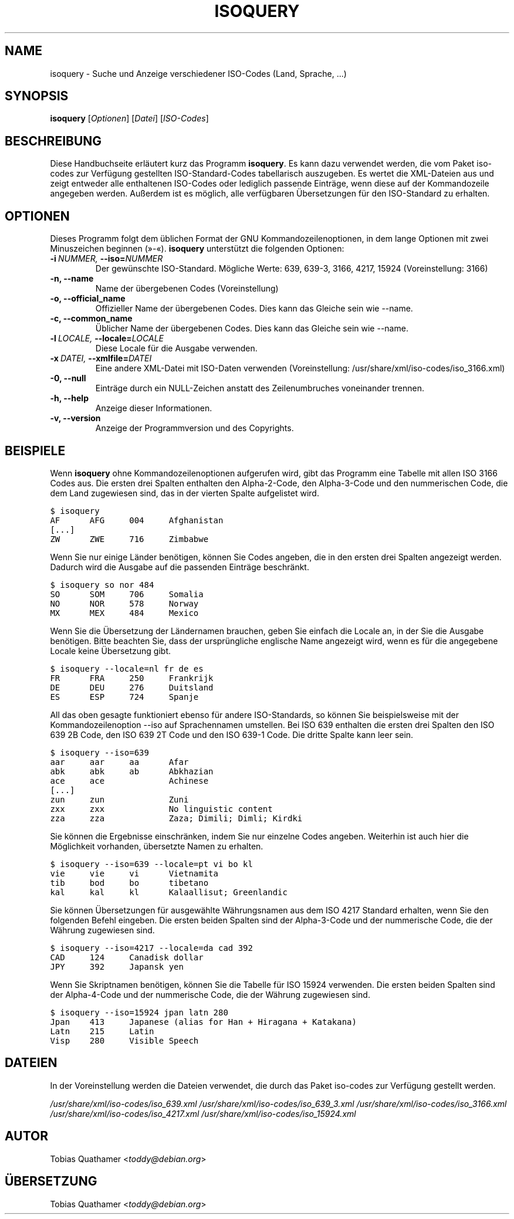 .\" Man page generated from reStructeredText.
.
.TH ISOQUERY 1 "2010-06-28" "1.0" ""
.SH NAME
isoquery \- Suche und Anzeige verschiedener ISO-Codes (Land, Sprache, ...)
.
.nr rst2man-indent-level 0
.
.de1 rstReportMargin
\\$1 \\n[an-margin]
level \\n[rst2man-indent-level]
level margin: \\n[rst2man-indent\\n[rst2man-indent-level]]
-
\\n[rst2man-indent0]
\\n[rst2man-indent1]
\\n[rst2man-indent2]
..
.de1 INDENT
.\" .rstReportMargin pre:
. RS \\$1
. nr rst2man-indent\\n[rst2man-indent-level] \\n[an-margin]
. nr rst2man-indent-level +1
.\" .rstReportMargin post:
..
.de UNINDENT
. RE
.\" indent \\n[an-margin]
.\" old: \\n[rst2man-indent\\n[rst2man-indent-level]]
.nr rst2man-indent-level -1
.\" new: \\n[rst2man-indent\\n[rst2man-indent-level]]
.in \\n[rst2man-indent\\n[rst2man-indent-level]]u
..
.SH SYNOPSIS
.sp
\fBisoquery\fP [\fIOptionen\fP] [\fIDatei\fP] [\fIISO\-Codes\fP]
.SH BESCHREIBUNG
.sp
Diese Handbuchseite erläutert kurz das Programm \fBisoquery\fP. Es kann dazu
verwendet werden, die vom Paket iso\-codes zur Verfügung gestellten
ISO\-Standard\-Codes tabellarisch auszugeben. Es wertet die XML\-Dateien aus
und zeigt entweder alle enthaltenen ISO\-Codes oder lediglich passende
Einträge, wenn diese auf der Kommandozeile angegeben werden. Außerdem ist es
möglich, alle verfügbaren Übersetzungen für den ISO\-Standard zu erhalten.
.SH OPTIONEN
.sp
Dieses Programm folgt dem üblichen Format der GNU Kommandozeilenoptionen, in
dem lange Optionen mit zwei Minuszeichen beginnen (»\-«). \fBisoquery\fP
unterstützt die folgenden Optionen:
.INDENT 0.0
.TP
.BI \-i \ NUMMER, \ \-\-iso\fB= NUMMER
.
Der gewünschte ISO\-Standard. Mögliche Werte: 639, 639\-3, 3166, 4217, 15924 (Voreinstellung: 3166)
.TP
.B \-n,  \-\-name
.
Name der übergebenen Codes (Voreinstellung)
.TP
.B \-o,  \-\-official_name
.
Offizieller Name der übergebenen Codes. Dies kann das Gleiche sein wie \-\-name.
.TP
.B \-c,  \-\-common_name
.
Üblicher Name der übergebenen Codes. Dies kann das Gleiche sein wie \-\-name.
.TP
.BI \-l \ LOCALE, \ \-\-locale\fB= LOCALE
.
Diese Locale für die Ausgabe verwenden.
.TP
.BI \-x \ DATEI, \ \-\-xmlfile\fB= DATEI
.
Eine andere XML\-Datei mit ISO\-Daten verwenden (Voreinstellung: /usr/share/xml/iso\-codes/iso_3166.xml)
.TP
.B \-0,  \-\-null
.
Einträge durch ein NULL\-Zeichen anstatt des Zeilenumbruches voneinander trennen.
.TP
.B \-h,  \-\-help
.
Anzeige dieser Informationen.
.TP
.B \-v,  \-\-version
.
Anzeige der Programmversion und des Copyrights.
.UNINDENT
.SH BEISPIELE
.sp
Wenn \fBisoquery\fP ohne Kommandozeilenoptionen aufgerufen wird, gibt das
Programm eine Tabelle mit allen ISO 3166 Codes aus. Die ersten drei Spalten
enthalten den Alpha\-2\-Code, den Alpha\-3\-Code und den nummerischen Code, die
dem Land zugewiesen sind, das in der vierten Spalte aufgelistet wird.
.sp
.nf
.ft C
$ isoquery
AF      AFG     004     Afghanistan
[...]
ZW      ZWE     716     Zimbabwe
.ft P
.fi
.sp
Wenn Sie nur einige Länder benötigen, können Sie Codes angeben, die in den
ersten drei Spalten angezeigt werden. Dadurch wird die Ausgabe auf die
passenden Einträge beschränkt.
.sp
.nf
.ft C
$ isoquery so nor 484
SO      SOM     706     Somalia
NO      NOR     578     Norway
MX      MEX     484     Mexico
.ft P
.fi
.sp
Wenn Sie die Übersetzung der Ländernamen brauchen, geben Sie einfach die
Locale an, in der Sie die Ausgabe benötigen. Bitte beachten Sie, dass der
ursprüngliche englische Name angezeigt wird, wenn es für die angegebene
Locale keine Übersetzung gibt.
.sp
.nf
.ft C
$ isoquery \-\-locale=nl fr de es
FR      FRA     250     Frankrijk
DE      DEU     276     Duitsland
ES      ESP     724     Spanje
.ft P
.fi
.sp
All das oben gesagte funktioniert ebenso für andere ISO\-Standards, so können
Sie beispielsweise mit der Kommandozeilenoption \-\-iso auf Sprachennamen
umstellen. Bei ISO 639 enthalten die ersten drei Spalten den ISO 639 2B
Code, den ISO 639 2T Code und den ISO 639\-1 Code. Die dritte Spalte kann
leer sein.
.sp
.nf
.ft C
$ isoquery \-\-iso=639
aar     aar     aa      Afar
abk     abk     ab      Abkhazian
ace     ace             Achinese
[...]
zun     zun             Zuni
zxx     zxx             No linguistic content
zza     zza             Zaza; Dimili; Dimli; Kirdki
.ft P
.fi
.sp
Sie können die Ergebnisse einschränken, indem Sie nur einzelne Codes
angeben. Weiterhin ist auch hier die Möglichkeit vorhanden, übersetzte Namen
zu erhalten.
.sp
.nf
.ft C
$ isoquery \-\-iso=639 \-\-locale=pt vi bo kl
vie     vie     vi      Vietnamita
tib     bod     bo      tibetano
kal     kal     kl      Kalaallisut; Greenlandic
.ft P
.fi
.sp
Sie können Übersetzungen für ausgewählte Währungsnamen aus dem ISO 4217
Standard erhalten, wenn Sie den folgenden Befehl eingeben. Die ersten beiden
Spalten sind der Alpha\-3\-Code und der nummerische Code, die der Währung
zugewiesen sind.
.sp
.nf
.ft C
$ isoquery \-\-iso=4217 \-\-locale=da cad 392
CAD     124     Canadisk dollar
JPY     392     Japansk yen
.ft P
.fi
.sp
Wenn Sie Skriptnamen benötigen, können Sie die Tabelle für ISO 15924
verwenden. Die ersten beiden Spalten sind der Alpha\-4\-Code und der
nummerische Code, die der Währung zugewiesen sind.
.sp
.nf
.ft C
$ isoquery \-\-iso=15924 jpan latn 280
Jpan    413     Japanese (alias for Han + Hiragana + Katakana)
Latn    215     Latin
Visp    280     Visible Speech
.ft P
.fi
.SH DATEIEN
.sp
In der Voreinstellung werden die Dateien verwendet, die durch das Paket
iso\-codes zur Verfügung gestellt werden.
.sp
\fI/usr/share/xml/iso\-codes/iso_639.xml\fP
\fI/usr/share/xml/iso\-codes/iso_639_3.xml\fP
\fI/usr/share/xml/iso\-codes/iso_3166.xml\fP
\fI/usr/share/xml/iso\-codes/iso_4217.xml\fP
\fI/usr/share/xml/iso\-codes/iso_15924.xml\fP
.SH AUTOR
.sp
Tobias Quathamer <\fI\%toddy@debian.org\fP>
.SH ÜBERSETZUNG
.sp
Tobias Quathamer <\fI\%toddy@debian.org\fP>
.\" Generated by docutils manpage writer.
.\" 
.
